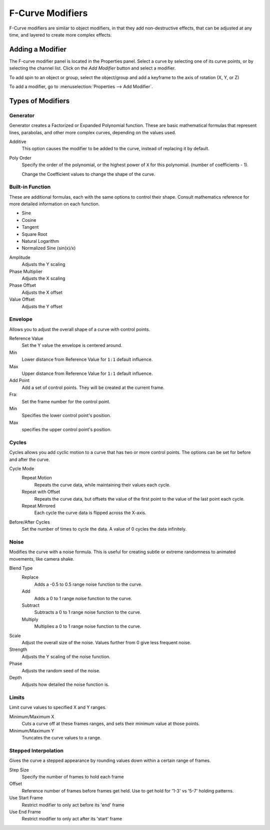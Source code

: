 ..    TODO/Review: {{review|im=examples}}.

*****************
F-Curve Modifiers
*****************

F-Curve modifiers are similar to object modifiers, in that they add non-destructive effects,
that can be adjusted at any time, and layered to create more complex effects.


Adding a Modifier
=================

The F-curve modifier panel is located in the Properties panel.
Select a curve by selecting one of its curve points, or by selecting the channel list.
Click on the *Add Modifier* button and select a modifier.

To add spin to an object or group, select the object/group and add a keyframe to
the axis of rotation (X, Y, or Z)

To add a modifier, go to :menuselection:`Properties --> Add Modifier`.


Types of Modifiers
==================

Generator
---------

Generator creates a Factorized or Expanded Polynomial function.
These are basic mathematical formulas that represent lines, parabolas,
and other more complex curves, depending on the values used.

Additive
   This option causes the modifier to be added to the curve, instead of replacing it by default.
Poly Order
   Specify the order of the polynomial, or the highest power of ``X`` for this polynomial.
   (number of coefficients - 1).

   Change the Coefficient values to change the shape of the curve.

   .. seealso::

      `The Wikipedia Page <https://en.wikipedia.org/wiki/Polynomial>`__
      for more information on polynomials.


Built-in Function
-----------------

These are additional formulas, each with the same options to control their shape.
Consult mathematics reference for more detailed information on each function.

- Sine
- Cosine
- Tangent
- Square Root
- Natural Logarithm
- Normalized Sine (sin(x)/x)

Amplitude
   Adjusts the Y scaling
Phase Multiplier
   Adjusts the X scaling
Phase Offset
   Adjusts the X offset
Value Offset
   Adjusts the Y offset


Envelope
--------

Allows you to adjust the overall shape of a curve with control points.

Reference Value
   Set the Y value the envelope is centered around.
Min
   Lower distance from Reference Value for ``1:1`` default influence.
Max
   Upper distance from Reference Value for ``1:1`` default influence.

Add Point
   Add a set of control points. They will be created at the current frame.
Fra:
   Set the frame number for the control point.
Min
   Specifies the lower control point's position.
Max
   specifies the upper control point's position.


Cycles
------

Cycles allows you add cyclic motion to a curve that has two or more control points.
The options can be set for before and after the curve.

Cycle Mode
   Repeat Motion
      Repeats the curve data, while maintaining their values each cycle.
   Repeat with Offset
      Repeats the curve data, but offsets the value of the first point to the value of the last point each cycle.
   Repeat Mirrored
      Each cycle the curve data is flipped across the X-axis.

Before/After Cycles
   Set the number of times to cycle the data. A value of 0 cycles the data infinitely.


Noise
-----

Modifies the curve with a noise formula.
This is useful for creating subtle or extreme randomness to animated movements,
like camera shake.

Blend Type
   Replace
      Adds a -0.5 to 0.5 range noise function to the curve.
   Add
      Adds a 0 to 1 range noise function to the curve.
   Subtract
      Subtracts a 0 to 1 range noise function to the curve.
   Multiply
      Multiplies a 0 to 1 range noise function to the curve.

Scale
   Adjust the overall size of the noise. Values further from 0 give less frequent noise.
Strength
   Adjusts the Y scaling of the noise function.
Phase
   Adjusts the random seed of the noise.
Depth
   Adjusts how detailed the noise function is.


Limits
------

Limit curve values to specified X and Y ranges.

Minimum/Maximum X
   Cuts a curve off at these frames ranges, and sets their minimum value at those points.
Minimum/Maximum Y
   Truncates the curve values to a range.


Stepped Interpolation
---------------------

Gives the curve a stepped appearance by rounding values down within a certain range of frames.

Step Size
   Specify the number of frames to hold each frame
Offset
   Reference number of frames before frames get held. Use to get hold for '1-3' vs '5-7' holding patterns.
Use Start Frame
   Restrict modifier to only act before its 'end' frame
Use End Frame
   Restrict modifier to only act after its 'start' frame
